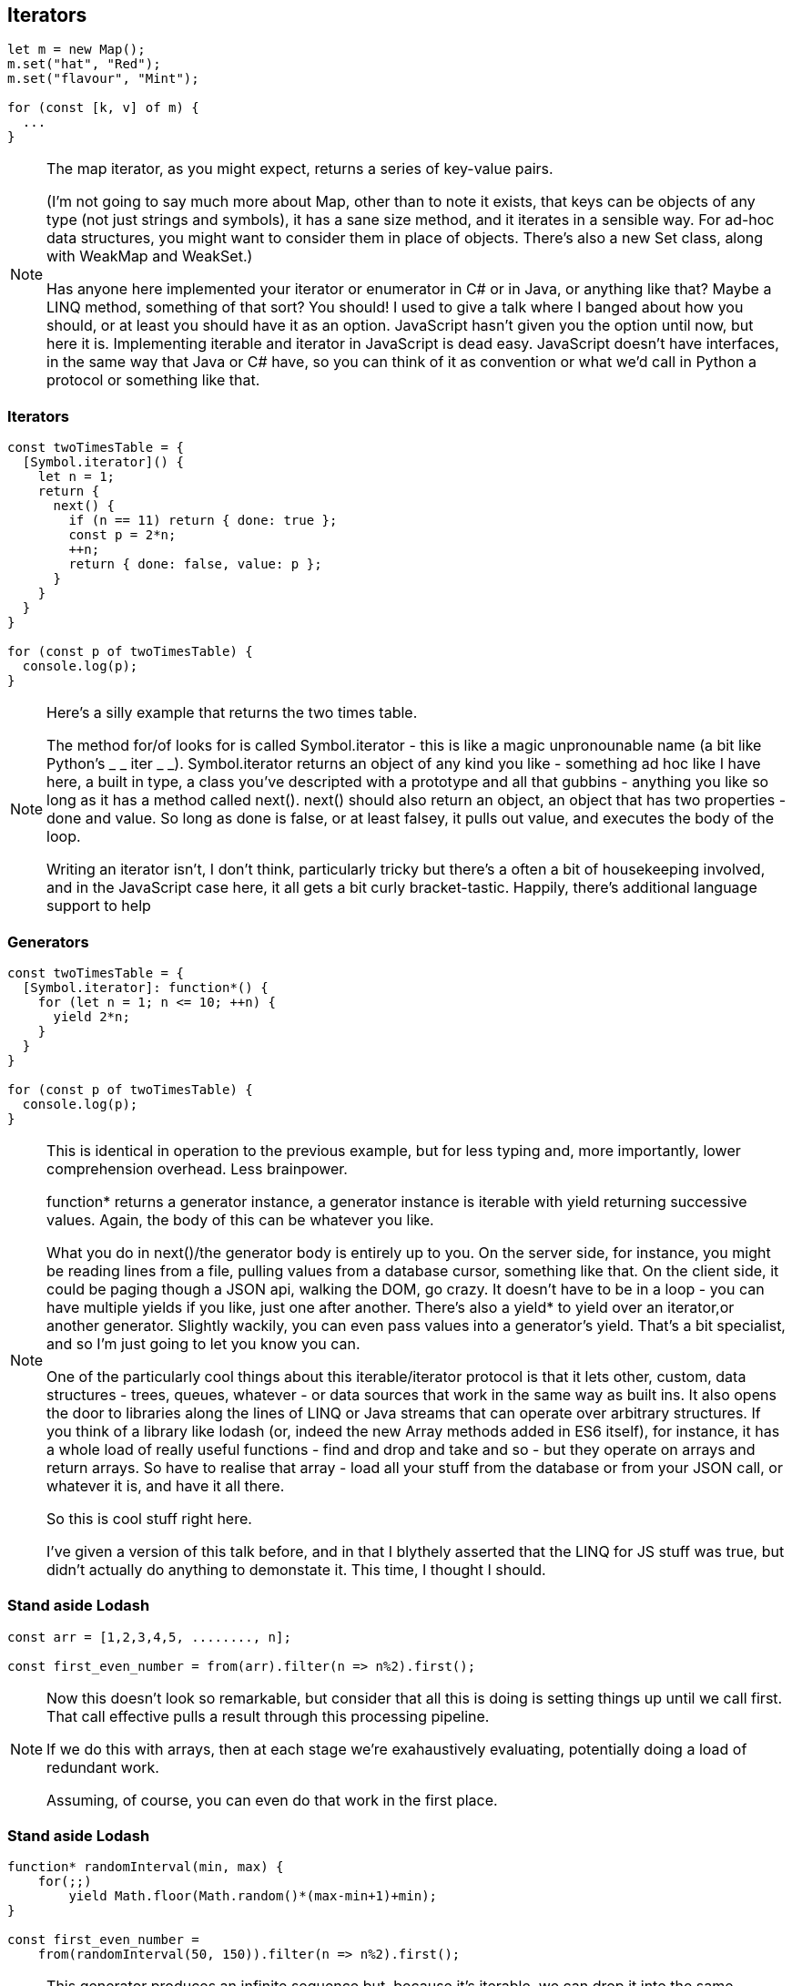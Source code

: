 [data-transition='None']
== Iterators

----
let m = new Map();
m.set("hat", "Red");
m.set("flavour", "Mint");

for (const [k, v] of m) {
  ...
}
----

[NOTE.speaker]
--
The map iterator, as you might expect, returns a series of key-value pairs.

(I'm not going to say much more about Map, other than to note it exists, that keys can be objects of any type (not just strings and symbols), it has a sane size method, and it iterates in a sensible way.  For ad-hoc data structures, you might want to consider them in place of objects.  There's also a new Set class, along with WeakMap and WeakSet.)

Has anyone here implemented your iterator or enumerator in C# or in Java, or anything like that?  Maybe a LINQ method, something of that sort?  You should! I used to give a talk where I banged about how you should, or at least you should have it as an option.  JavaScript hasn't given you the option until now, but here it is.  Implementing iterable and iterator in JavaScript is dead easy.  JavaScript doesn't have interfaces, in the same way that Java or C# have, so you can think of it as convention or what we'd call in Python a protocol or something like that.
--

[data-transition='None']
=== Iterators

----
const twoTimesTable = {
  [Symbol.iterator]() {
    let n = 1;
    return {
      next() {
        if (n == 11) return { done: true };
        const p = 2*n;
        ++n;
        return { done: false, value: p };
      }
    }
  }
}

for (const p of twoTimesTable) {
  console.log(p);
}
----

[NOTE.speaker]
--
Here's a silly example that returns the two times table.

The method for/of looks for is called Symbol.iterator - this is like a magic unpronounable name (a bit like Python's _ _ iter _ _).  Symbol.iterator returns an object of any kind you like - something ad hoc like I have here, a built in type, a class you've descripted with a prototype and all that gubbins - anything you like so long as it has a method called next().  next() should also return an object, an object that has two properties - done and value.  So long as done is false, or  at least falsey, it pulls out value, and executes the body of the loop.

Writing an iterator isn't, I don't think, particularly tricky but there's a often a bit of housekeeping involved, and in the JavaScript case here, it all gets a bit curly bracket-tastic.  Happily, there's additional language support to help
--

[data-transition='None']
=== Generators

----
const twoTimesTable = {
  [Symbol.iterator]: function*() {
    for (let n = 1; n <= 10; ++n) {
      yield 2*n;
    }
  }
}

for (const p of twoTimesTable) {
  console.log(p);
}
----

[NOTE.speaker]
--
This is identical in operation to the previous example, but for less typing and, more importantly, lower comprehension overhead. Less brainpower.

function* returns a generator instance, a generator instance is iterable with yield returning successive values.  Again, the body of this can be whatever you like.

What you do in next()/the generator body is entirely up to you.  On the server side, for instance, you might be reading lines from a file, pulling values from a database cursor, something like that.  On the client side, it could be paging though a JSON api, walking the DOM, go crazy.  It doesn't have to be in a loop - you can have multiple yields if you like, just one after another.  There's also a yield* to yield over an iterator,or another generator.  Slightly wackily, you can even pass values into a generator's yield.  That's a bit specialist, and so I'm just going to let you know you can.

One of the particularly cool things about this iterable/iterator protocol is that it lets other, custom, data structures - trees, queues, whatever - or data sources that work in the same way as built ins.  It also opens the door to libraries along the lines of LINQ or Java streams that can operate over arbitrary structures.  If you think of a library like lodash (or, indeed the new Array methods added in ES6 itself), for instance, it has a whole load of really useful functions - find and drop and take and so - but they operate on arrays and return arrays. So have to realise that array - load all your stuff from the database or from your JSON call, or whatever it is, and have it all there.

So this is cool stuff right here.

I've given a version of this talk before, and in that I blythely asserted that the LINQ for JS stuff was true, but didn't actually do anything to demonstate it.  This time, I thought I should.  

--

[data-transition='None']
=== Stand aside Lodash

----
const arr = [1,2,3,4,5, ........, n];

const first_even_number = from(arr).filter(n => n%2).first();
----

[NOTE.speaker]
--
Now this doesn't look so remarkable, but consider that all this is doing is setting things up until we call first.  That call effective pulls a result through this processing pipeline.

If we do this with arrays, then at each stage we're exahaustively evaluating, potentially doing a load of redundant work.

Assuming, of course, you can even do that work in the first place.
--

[data-transition='None']
=== Stand aside Lodash

----
function* randomInterval(min, max) {
    for(;;)
	yield Math.floor(Math.random()*(max-min+1)+min);
}

const first_even_number = 
    from(randomInterval(50, 150)).filter(n => n%2).first();
----

[NOTE.speaker]
--
This generator produces an infinite sequence but, because it's iterable, we can drop it into the same processing pipeline and do something we couldn't so easily do before.

Here I've been using a generator to implement an iterator, but you could also use them for observers, or for cooperative multi-tasking via coroutines (producer/consumer pairs).  That's beyond what we've got time for here, but just lodge that the possibilities are there.

So for/of loops over anything iterable - built-in things like Arrays, Strings, Maps, Sets - but also anything else that we care to write - trees, queues, data sources.  It can also loop of sequences of unknown or infinite length.  Now that is new, and is kind of exciting.

Different libraries that we use often have a kind of impedance mismatch - as we go forward iterable/iterator will start to break those down, to ease that friction.
--
